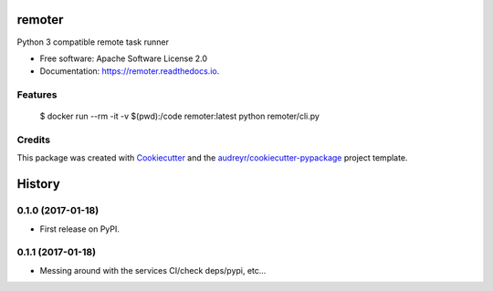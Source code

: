 ===============================
remoter
===============================


.. image:: https://img.shields.io/pypi/v/remoter.svg
        :target: https://pypi.python.org/pypi/remoter

.. image:: https://img.shields.io/travis/levchik/remoter.svg
        :target: https://travis-ci.org/levchik/remoter

.. image:: https://readthedocs.org/projects/remoter/badge/?version=latest
        :target: https://remoter.readthedocs.io/en/latest/?badge=latest
        :alt: Documentation Status

.. image:: https://pyup.io/repos/github/levchik/remoter/shield.svg
     :target: https://pyup.io/repos/github/levchik/remoter/
     :alt: Updates


Python 3 compatible remote task runner


* Free software: Apache Software License 2.0
* Documentation: https://remoter.readthedocs.io.


Features
--------

    $ docker run --rm -it -v $(pwd):/code remoter:latest python remoter/cli.py

Credits
---------

This package was created with Cookiecutter_ and the `audreyr/cookiecutter-pypackage`_ project template.

.. _Cookiecutter: https://github.com/audreyr/cookiecutter
.. _`audreyr/cookiecutter-pypackage`: https://github.com/audreyr/cookiecutter-pypackage


=======
History
=======

0.1.0 (2017-01-18)
------------------

* First release on PyPI.

0.1.1 (2017-01-18)
------------------

* Messing around with the services CI/check deps/pypi, etc...


